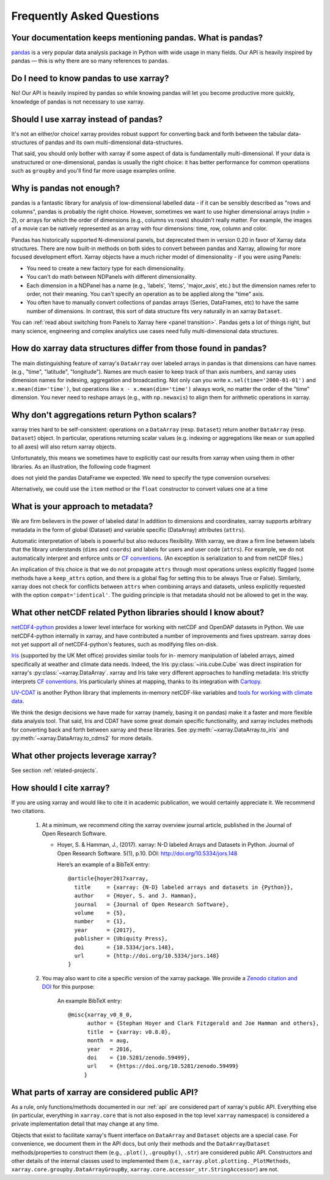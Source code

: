 .. _faq:

Frequently Asked Questions
==========================

.. ipython:: python
    :suppress:

    import numpy as np
    import pandas as pd
    import xarray as xr

    np.random.seed(123456)


Your documentation keeps mentioning pandas. What is pandas?
-----------------------------------------------------------

pandas_ is a very popular data analysis package in Python
with wide usage in many fields. Our API is heavily inspired by pandas —
this is why there are so many references to pandas.

.. _pandas: https://pandas.pydata.org


Do I need to know pandas to use xarray?
---------------------------------------

No! Our API is heavily inspired by pandas so while knowing pandas will let you
become productive more quickly, knowledge of pandas is not necessary to use xarray.


Should I use xarray instead of pandas?
--------------------------------------

It's not an either/or choice! xarray provides robust support for converting
back and forth between the tabular data-structures of pandas and its own
multi-dimensional data-structures.

That said, you should only bother with xarray if some aspect of data is
fundamentally multi-dimensional. If your data is unstructured or
one-dimensional, pandas is usually the right choice: it has better performance
for common operations such as ``groupby`` and you'll find far more usage
examples online.


Why is pandas not enough?
-------------------------

pandas is a fantastic library for analysis of low-dimensional labelled data -
if it can be sensibly described as "rows and columns", pandas is probably the
right choice.  However, sometimes we want to use higher dimensional arrays
(`ndim > 2`), or arrays for which the order of dimensions (e.g., columns vs
rows) shouldn't really matter. For example, the images of a movie can be
natively represented as an array with four dimensions: time, row, column and
color.

Pandas has historically supported N-dimensional panels, but deprecated them in
version 0.20 in favor of Xarray data structures. There are now built-in methods
on both sides to convert between pandas and Xarray, allowing for more focused
development effort. Xarray objects have a much richer model of dimensionality -
if you were using Panels:

- You need to create a new factory type for each dimensionality.
- You can't do math between NDPanels with different dimensionality.
- Each dimension in a NDPanel has a name (e.g., 'labels', 'items',
  'major_axis', etc.) but the dimension names refer to order, not their
  meaning. You can't specify an operation as to be applied along the "time"
  axis.
- You often have to manually convert collections of pandas arrays
  (Series, DataFrames, etc) to have the same number of dimensions.
  In contrast, this sort of data structure fits very naturally in an
  xarray ``Dataset``.

You can :ref:`read about switching from Panels to Xarray here <panel transition>`.
Pandas gets a lot of things right, but many science, engineering and complex
analytics use cases need fully multi-dimensional data structures.

How do xarray data structures differ from those found in pandas?
----------------------------------------------------------------

The main distinguishing feature of xarray's ``DataArray`` over labeled arrays in
pandas is that dimensions can have names (e.g., "time", "latitude",
"longitude"). Names are much easier to keep track of than axis numbers, and
xarray uses dimension names for indexing, aggregation and broadcasting. Not only
can you write ``x.sel(time='2000-01-01')`` and  ``x.mean(dim='time')``, but
operations like ``x - x.mean(dim='time')`` always work, no matter the order
of the "time" dimension. You never need to reshape arrays (e.g., with
``np.newaxis``) to align them for arithmetic operations in xarray.


Why don't aggregations return Python scalars?
---------------------------------------------

xarray tries hard to be self-consistent: operations on a ``DataArray`` (resp.
``Dataset``) return another ``DataArray`` (resp. ``Dataset``) object. In
particular, operations returning scalar values (e.g. indexing or aggregations
like ``mean`` or ``sum`` applied to all axes) will also return xarray objects.

Unfortunately, this means we sometimes have to explicitly cast our results from
xarray when using them in other libraries. As an illustration, the following
code fragment

.. ipython:: python

    arr = xr.DataArray([1, 2, 3])
    pd.Series({"x": arr[0], "mean": arr.mean(), "std": arr.std()})

does not yield the pandas DataFrame we expected. We need to specify the type
conversion ourselves:

.. ipython:: python

    pd.Series({"x": arr[0], "mean": arr.mean(), "std": arr.std()}, dtype=float)

Alternatively, we could use the ``item`` method or the ``float`` constructor to
convert values one at a time

.. ipython:: python

    pd.Series({"x": arr[0].item(), "mean": float(arr.mean())})


.. _approach to metadata:

What is your approach to metadata?
----------------------------------

We are firm believers in the power of labeled data! In addition to dimensions
and coordinates, xarray supports arbitrary metadata in the form of global
(Dataset) and variable specific (DataArray) attributes (``attrs``).

Automatic interpretation of labels is powerful but also reduces flexibility.
With xarray, we draw a firm line between labels that the library understands
(``dims`` and ``coords``) and labels for users and user code (``attrs``). For
example, we do not automatically interpret and enforce units or `CF
conventions`_. (An exception is serialization to and from netCDF files.)

.. _CF conventions: http://cfconventions.org/latest.html

An implication of this choice is that we do not propagate ``attrs`` through
most operations unless explicitly flagged (some methods have a ``keep_attrs``
option, and there is a global flag for setting this to be always True or
False). Similarly, xarray does not check for conflicts between ``attrs`` when
combining arrays and datasets, unless explicitly requested with the option
``compat='identical'``. The guiding principle is that metadata should not be
allowed to get in the way.


What other netCDF related Python libraries should I know about?
---------------------------------------------------------------

`netCDF4-python`__ provides a lower level interface for working with
netCDF and OpenDAP datasets in Python. We use netCDF4-python internally in
xarray, and have contributed a number of improvements and fixes upstream. xarray
does not yet support all of netCDF4-python's features, such as modifying files
on-disk.

__ https://github.com/Unidata/netcdf4-python

Iris_ (supported by the UK Met office) provides similar tools for in-
memory manipulation of labeled arrays, aimed specifically at weather and
climate data needs. Indeed, the Iris :py:class:`~iris.cube.Cube` was direct
inspiration for xarray's :py:class:`~xarray.DataArray`. xarray and Iris take very
different approaches to handling metadata: Iris strictly interprets
`CF conventions`_. Iris particularly shines at mapping, thanks to its
integration with Cartopy_.

.. _Iris: http://scitools.org.uk/iris/
.. _Cartopy: http://scitools.org.uk/cartopy/docs/latest/

`UV-CDAT`__ is another Python library that implements in-memory netCDF-like
variables and `tools for working with climate data`__.

__ http://uvcdat.llnl.gov/
__ http://drclimate.wordpress.com/2014/01/02/a-beginners-guide-to-scripting-with-uv-cdat/

We think the design decisions we have made for xarray (namely, basing it on
pandas) make it a faster and more flexible data analysis tool. That said, Iris
and CDAT have some great domain specific functionality, and xarray includes
methods for converting back and forth between xarray and these libraries. See
:py:meth:`~xarray.DataArray.to_iris` and :py:meth:`~xarray.DataArray.to_cdms2`
for more details.

What other projects leverage xarray?
------------------------------------

See section :ref:`related-projects`.

How should I cite xarray?
-------------------------

If you are using xarray and would like to cite it in academic publication, we
would certainly appreciate it. We recommend two citations.

  1. At a minimum, we recommend citing the xarray overview journal article,
     published in the Journal of Open Research Software.

     - Hoyer, S. & Hamman, J., (2017). xarray: N-D labeled Arrays and
       Datasets in Python. Journal of Open Research Software. 5(1), p.10.
       DOI: http://doi.org/10.5334/jors.148

       Here’s an example of a BibTeX entry::

           @article{hoyer2017xarray,
             title     = {xarray: {N-D} labeled arrays and datasets in {Python}},
             author    = {Hoyer, S. and J. Hamman},
             journal   = {Journal of Open Research Software},
             volume    = {5},
             number    = {1},
             year      = {2017},
             publisher = {Ubiquity Press},
             doi       = {10.5334/jors.148},
             url       = {http://doi.org/10.5334/jors.148}
           }

  2. You may also want to cite a specific version of the xarray package. We
     provide a `Zenodo citation and DOI <https://doi.org/10.5281/zenodo.598201>`_
     for this purpose:

        .. image:: https://zenodo.org/badge/doi/10.5281/zenodo.598201.svg
           :target: https://doi.org/10.5281/zenodo.598201

       An example BibTeX entry::

           @misc{xarray_v0_8_0,
                 author = {Stephan Hoyer and Clark Fitzgerald and Joe Hamman and others},
                 title  = {xarray: v0.8.0},
                 month  = aug,
                 year   = 2016,
                 doi    = {10.5281/zenodo.59499},
                 url    = {https://doi.org/10.5281/zenodo.59499}
                }

.. _public api:

What parts of xarray are considered public API?
-----------------------------------------------

As a rule, only functions/methods documented in our :ref:`api` are considered
part of xarray's public API. Everything else (in particular, everything in
``xarray.core`` that is not also exposed in the top level ``xarray`` namespace)
is considered a private implementation detail that may change at any time.

Objects that exist to facilitate xarray's fluent interface on ``DataArray`` and
``Dataset`` objects are a special case. For convenience, we document them in
the API docs, but only their methods and the ``DataArray``/``Dataset``
methods/properties to construct them (e.g., ``.plot()``, ``.groupby()``,
``.str``) are considered public API. Constructors and other details of the
internal classes used to implemented them (i.e.,
``xarray.plot.plotting._PlotMethods``, ``xarray.core.groupby.DataArrayGroupBy``,
``xarray.core.accessor_str.StringAccessor``) are not.
